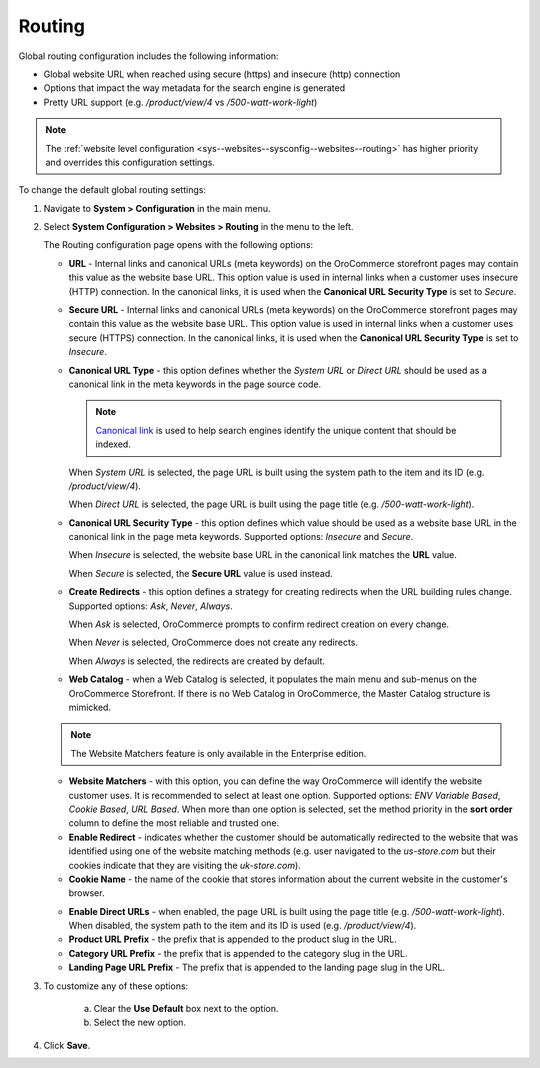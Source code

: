 .. _sys--config--sysconfig--websites--routing:

Routing
=======

Global routing configuration includes the following information:

* Global website URL when reached using secure (https) and insecure (http) connection
* Options that impact the way metadata for the search engine is generated
* Pretty URL support (e.g. `/product/view/4` vs `/500-watt-work-light`)

.. note:: The :ref:`website level configuration <sys--websites--sysconfig--websites--routing>` has higher priority and overrides this configuration settings.

To change the default global routing settings:

1. Navigate to **System > Configuration** in the main menu.
2. Select **System Configuration > Websites > Routing** in the menu to the left.

   The Routing configuration page opens with the following options:

   .. image:: /admin_guide/img/configuration/websites/routing_general.png
      :class: with-border

   * **URL** - Internal links and canonical URLs (meta keywords) on the OroCommerce storefront pages may contain this value as the website base URL. This option value is used in internal links when a customer uses insecure (HTTP) connection. In the canonical links, it is used when the **Canonical URL Security Type** is set to *Secure*.

   * **Secure URL** - Internal links and canonical URLs (meta keywords) on the OroCommerce storefront pages may contain this value as the website base URL. This option value is used in internal links when a customer uses secure (HTTPS) connection. In the canonical links, it is used when the **Canonical URL Security Type** is set to *Insecure*.

   * **Canonical URL Type** - this option defines whether the *System URL* or *Direct URL* should be used as a canonical link in the meta keywords in the page source code.

     .. note:: `Canonical link <https://support.google.com/webmasters/answer/139066?hl=en>`_ is used to help search engines identify the unique content that should be indexed.

     When *System URL* is selected, the page URL is built using the system path to the item and its ID (e.g. `/product/view/4`).

     When *Direct URL* is selected, the page URL is built using the page title (e.g. `/500-watt-work-light`).

   * **Canonical URL Security Type** - this option defines which value should be used as a website base URL in the canonical link in the page meta keywords. Supported options: *Insecure* and *Secure*.

     When *Insecure* is selected, the website base URL in the canonical link matches the **URL** value.

     When *Secure* is selected, the **Secure URL** value is used instead.

   * **Create Redirects** - this option defines a strategy for creating redirects when the URL building rules change. Supported options: *Ask*, *Never*, *Always*.

     When *Ask* is selected, OroCommerce prompts to confirm redirect creation on every change.

     When *Never* is selected, OroCommerce does not create any redirects.

     When *Always* is selected, the redirects are created by default.

   * **Web Catalog** - when a Web Catalog is selected, it populates the main menu and sub-menus on the OroCommerce Storefront. If there is no Web Catalog in OroCommerce, the Master Catalog structure is mimicked.

   .. image:: /admin_guide/img/configuration/websites/routing_website_matchers.png
      :class: with-border

   .. note:: The Website Matchers feature is only available in the Enterprise edition.

   * **Website Matchers** - with this option, you can define the way OroCommerce will identify the website customer uses. It is recommended to select at least one option. Supported options: *ENV Variable Based*, *Cookie Based*, *URL Based*. When more than one option is selected, set the method priority in the **sort order** column to define the most reliable and trusted one.

   * **Enable Redirect** - indicates whether the customer should be automatically redirected to the website that was identified using one of the  website matching methods (e.g. user navigated to the *us-store.com* but their cookies indicate that they are visiting the *uk-store.com*).

   * **Cookie Name** - the name of the cookie that stores information about the current website in the customer's browser.

   .. image:: /admin_guide/img/configuration/websites/routing_direct_url.png
      :class: with-border

   * **Enable Direct URLs** - when enabled, the page URL is built using the page title (e.g. `/500-watt-work-light`). When disabled, the system path to the item and its ID is used (e.g. `/product/view/4`).

   * **Product URL Prefix** - the prefix that is appended to the product slug in the URL.

   * **Category URL Prefix** - the prefix that is appended to the category slug in the URL.

   * **Landing Page URL Prefix** - The prefix that is appended to the landing page slug in the URL.

3. To customize any of these options:

     a) Clear the **Use Default** box next to the option.
     b) Select the new option.

4. Click **Save**.

